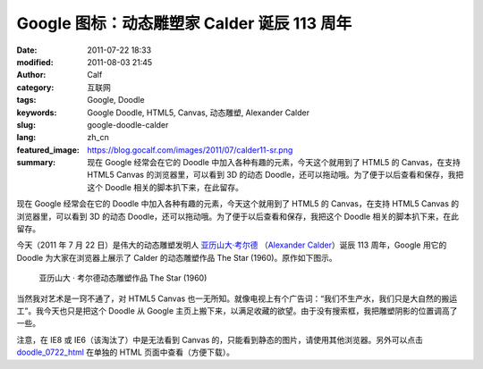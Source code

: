 Google 图标：动态雕塑家 Calder 诞辰 113 周年
############################################
:date: 2011-07-22 18:33
:modified: 2011-08-03 21:45
:author: Calf
:category: 互联网
:tags: Google, Doodle
:keywords: Google Doodle, HTML5, Canvas, 动态雕塑, Alexander Calder
:slug: google-doodle-calder
:lang: zh_cn
:featured_image: https://blog.gocalf.com/images/2011/07/calder11-sr.png
:summary: 现在 Google 经常会在它的 Doodle 中加入各种有趣的元素，今天这个就用到了 HTML5 的 Canvas，在支持 HTML5 Canvas 的浏览器里，可以看到 3D 的动态 Doodle，还可以拖动哦。为了便于以后查看和保存，我把这个 Doodle 相关的脚本扒下来，在此留存。

现在 Google 经常会在它的 Doodle 中加入各种有趣的元素，今天这个就用到了 HTML5 的 Canvas，在支持 HTML5
Canvas 的浏览器里，可以看到 3D 的动态 Doodle，还可以拖动哦。为了便于以后查看和保存，我把这个 Doodle 相关的脚本扒下来，在此留存。

.. more

今天（2011 年 7 月 22 日）是伟大的动态雕塑发明人 `亚历山大·考尔德`_ （`Alexander
Calder`_）诞辰 113 周年，Google 用它的 Doodle 为大家在浏览器上展示了 Calder 的动态雕塑作品 The
Star (1960)。原作如下图示。

.. figure:: {static}/images/2011/07/calder_the_star.jpg
    :alt: calder_the_star

    亚历山大 · 考尔德动态雕塑作品 The Star (1960)

当然我对艺术是一窍不通了，对 HTML5
Canvas 也一无所知。就像电视上有个广告词：“我们不生产水，我们只是大自然的搬运工”。我今天也只是把这个 Doodle 从 Google 主页上搬下来，以满足收藏的欲望。由于没有搜索框，我把雕塑阴影的位置调高了一些。

注意，在 IE8 或 IE6（该淘汰了）中是无法看到 Canvas 的，只能看到静态的图片，请使用其他浏览器。另外可以点击 `doodle\_0722\_html`_ 在单独的 HTML 页面中查看（方便下载）。

.. raw:: html

    <iframe frameborder="0" height="320" scrolling="no" src="{static}/assets/2011/07/doodle_0722.html" title="The Star" width="100%"></iframe>

.. _亚历山大·考尔德: http://en.wikipedia.org/wiki/Alexander_Calder
.. _Alexander Calder: https://artsy.net/artist/alexander-calder
.. _doodle\_0722\_html: {static}/assets/2011/07/doodle_0722.html
